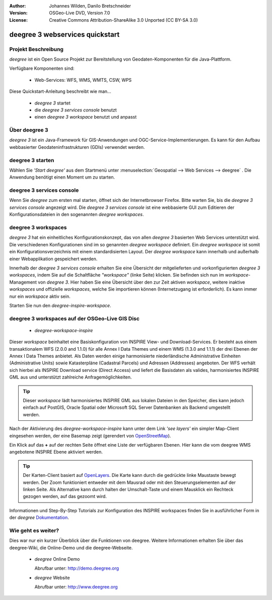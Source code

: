 :Author: Johannes Wilden, Danilo Bretschneider
:Version: OSGeo-Live DVD, Version 7.0
:License: Creative Commons Attribution-ShareAlike 3.0 Unported  (CC BY-SA 3.0)

.. image:: /images/project_logos/logo-deegree.png
  :scale: 100 %
  :alt: project logo
  :align: right
  :target: http://www.deegree.org

.. image:: /images/logos/OSGeo_project.png
  :scale: 100
  :alt: OSGeo Project
  :align: right
  :target: http://www.osgeo.org

********************************************************************************
deegree 3 webservices quickstart 
********************************************************************************


Projekt Beschreibung
================================================================================

*deegree* ist ein Open Source Projekt zur Bereitstellung von Geodaten-Komponenten
für die Java-Plattform.

Verfügbare Komponenten sind:

  * Web-Services: WFS, WMS, WMTS, CSW, WPS

Diese Quickstart-Anleitung beschreibt wie man...

  * *deegree 3* startet
  * die *deegree 3 services console* benutzt
  * einen *deegree 3 workspace* benutzt und anpasst


Über deegree 3
================================================================================

*deegree 3* ist ein Java-Framework für GIS-Anwendungen und OGC-Service-Implementierungen. Es kann für den Aufbau webbasierter
Geodateninfrastrukturen (GDIs) verwendet werden.


deegree 3 starten
================================================================================

Wählen Sie *'Start deegree'* aus dem Startmenü unter :menuselection:`Geospatial --> Web Services --> deegree` .
Die Anwendung benötigt einen Moment um zu starten.


deegree 3 services console
================================================================================

Wenn Sie *deegree* zum ersten mal starten, öffnet sich der Internetbrowser Firefox.
Bitte warten Sie, bis die *deegree 3 services console* angezeigt wird.
Die *deegree 3 services console* ist eine webbasierte GUI zum Editieren
der Konfigurationsdateien in den sogenannten *deegree workspaces*.


deegree 3 workspaces
================================================================================

*deegree 3* hat ein einheitliches Konfigurationskonzept, das von allen *deegree 3*
basierten Web Services unterstützt wird. Die verschiedenen 
Konfigurationen sind im so genannten *deegree workspace* definiert. Ein *deegree workspace*
ist somit ein Konfigurationsverzeichnis mit einem standardisierten Layout. Der
*deegree workspace* kann innerhalb und außerhalb einer Webapplikation gespeichert werden.

Innerhalb der *deegree 3 services console* erhalten Sie eine Übersicht der
mitgelieferten und vorkonfigurierten *deegree 3 workspaces*, indem Sie auf die
Schaltfläche *"workspace"* (linke Seite) klicken. Sie befinden sich nun im
*workspace*-Management von *deegree 3*. Hier haben Sie eine Übersicht über den
zur Zeit aktiven *workspace*, weitere inaktive *workspaces* und offizielle *workspaces*,
welche Sie importieren können (Internetzugang ist erforderlich). Es kann immer nur ein
*workspace* aktiv sein.

Starten Sie nun den *deegree-inspire-workspace*.


deegree 3 workspaces auf der OSGeo-Live GIS Disc
================================================================================

  * *deegree-workspace-inspire*

Dieser *workspace* beinhaltet eine Basiskonfiguration von INSPIRE View- und
Download-Services. 
Er besteht aus einem transaktionalem WFS (2.0.0 and 1.1.0) für alle Annex I Data
Themes und einem WMS (1.3.0 and 1.1.1) der drei Ebenen der Annex I Data Themes
anbietet. 
Als Daten werden einige harmonisierte niederländische Administrative Einheiten
(Administrative Units) sowie Katasterpläne (Cadastral Parcels) und Adressen
(Addresses) angeboten.
Der WFS verhält sich hierbei als INSPIRE Download service (Direct Access) und
liefert die Basisdaten als valides, harmonisiertes INSPIRE GML aus und 
unterstützt zahlreiche Anfragemöglichkeiten.

.. tip::
    Dieser *workspace* lädt harmonisiertes INSPIRE GML aus lokalen Dateien in den
    Speicher, dies kann jedoch einfach auf PostGIS, Oracle Spatial oder Microsoft 
    SQL Server Datenbanken als Backend umgestellt werden.

Nach der Aktivierung des *deegree-workspace-inspire* kann unter dem Link
*'see layers'* ein simpler Map-Client eingesehen werden, der eine Basemap
zeigt (gerendert von `OpenStreetMap <http://openstreetmap.org/>`_).

Ein Klick auf das **+** auf der rechten Seite öffnet eine Liste der verfügbaren 
Ebenen. Hier kann die vom deegree WMS angebotene INSPIRE Ebene aktiviert werden.

.. tip::
    Der Karten-Client basiert auf `OpenLayers <http://openlayers.org/>`_. 
    Die Karte kann durch die gedrückte linke Maustaste bewegt werden.
    Der Zoom funktioniert entweder mit dem Mausrad oder mit den Steuerungselementen
    auf der linken Seite. Als Alternative kann durch halten der Umschalt-Taste und
    einem Mausklick ein Rechteck gezogen werden, auf das gezoomt wird.

Informationen und Step-By-Step Tutorials zur Konfiguration des INSPIRE workspaces finden Sie in
ausführlicher Form in der  *deegree* `Dokumentation <http://download.deegree.org/documentation/3.3.20/html/lightly.html#example-workspace-1-inspire-network-services/>`_.


Wie geht es weiter?
================================================================================

Dies war nur ein kurzer Überblick über die Funktionen von deegree. Weitere 
Informationen erhalten Sie über das deegree-Wiki, die Online-Demo und die
deegree-Webseite. 

  * *deegree* Online Demo

    Abrufbar unter: http://demo.deegree.org

  * *deegree* Website

    Abrufbar unter: http://www.deegree.org
